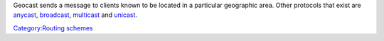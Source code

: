 .. raw:: mediawiki

   {{wikipedia|Geocast}}

Geocast sends a message to clients known to be located in a particular geographic area. Other protocols that exist are `anycast <anycast>`__, `broadcast <broadcast>`__, `multicast <multicast>`__ and `unicast <unicast>`__.

`Category:Routing schemes <Category:Routing_schemes>`__
